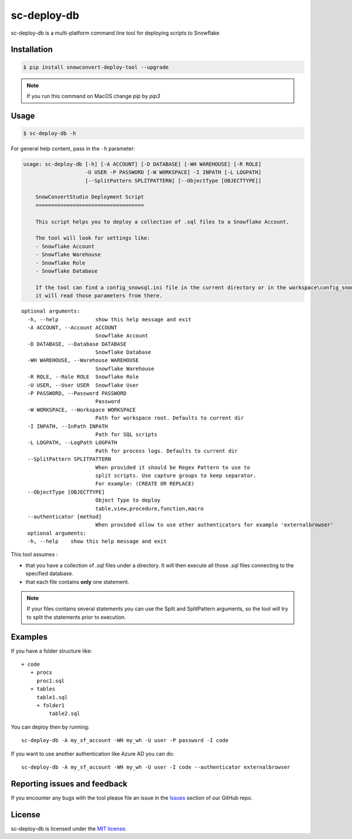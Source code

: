 sc-deploy-db
===============

sc-deploy-db is a multi-platform command line tool for deploying scripts to Snowflake

Installation
------------

.. code:: bash

    $ pip install snowconvert-deploy-tool --upgrade
    
.. note:: If you run this command on MacOS change `pip` by `pip3`


Usage
-----

.. code:: bash

    $ sc-deploy-db -h


For general help content, pass in the ``-h`` parameter:

.. code:: bash

    usage: sc-deploy-db [-h] [-A ACCOUNT] [-D DATABASE] [-WH WAREHOUSE] [-R ROLE]
                        -U USER -P PASSWORD [-W WORKSPACE] -I INPATH [-L LOGPATH]
                        [--SplitPattern SPLITPATTERN] [--ObjectType [OBJECTTYPE]]

        SnowConvertStudio Deployment Script
        ===================================

        This script helps you to deploy a collection of .sql files to a Snowflake Account.

        The tool will look for settings like:
        - Snowflake Account
        - Snowflake Warehouse
        - Snowflake Role
        - Snowflake Database

        If the tool can find a config_snowsql.ini file in the current directory or in the workspace\config_snowsql.ini location
        it will read those parameters from there.

::

    optional arguments:
      -h, --help            show this help message and exit
      -A ACCOUNT, --Account ACCOUNT
                            Snowflake Account
      -D DATABASE, --Database DATABASE
                            Snowflake Database
      -WH WAREHOUSE, --Warehouse WAREHOUSE
                            Snowflake Warehouse
      -R ROLE, --Role ROLE  Snowflake Role
      -U USER, --User USER  Snowflake User
      -P PASSWORD, --Password PASSWORD
                            Password
      -W WORKSPACE, --Workspace WORKSPACE
                            Path for workspace root. Defaults to current dir
      -I INPATH, --InPath INPATH
                            Path for SQL scripts
      -L LOGPATH, --LogPath LOGPATH
                            Path for process logs. Defaults to current dir
      --SplitPattern SPLITPATTERN
                            When provided it should be Regex Pattern to use to
                            split scripts. Use capture groups to keep separator.
                            For example: (CREATE OR REPLACE)
      --ObjectType [OBJECTTYPE]
                            Object Type to deploy
                            table,view,procedure,function,macro
      --authenticator [method]
                            When provided allow to use other authenticators for example 'externalbrowser'
      optional arguments:
      -h, --help    show this help message and exit

This tool assumes :

- that you have a collection of `.sql` files under a directory. It will then execute all those `.sql` files connecting to the specified database.
- that each file contains **only** one statement. 

.. note::  If your files contains several statements you can use the Split and SplitPattern arguments, so the tool will try to split the statements prior to execution.

Examples
--------

If you have a folder structure like:

::

    + code
       + procs
         proc1.sql
       + tables
         table1.sql
         + folder1
             table2.sql

You can deploy then by running:

::

    sc-deploy-db -A my_sf_account -WH my_wh -U user -P password -I code

If you want to use another authentication like Azure AD you can do:

::

    sc-deploy-db -A my_sf_account -WH my_wh -U user -I code --authenticator externalbrowser



Reporting issues and feedback
-----------------------------

If you encounter any bugs with the tool please file an issue in the
`Issues`_ section of our GitHub repo.


License
-------

sc-deploy-db is licensed under the `MIT license`_.


.. _Issues: https://github.com/MobilizeNet/SnowConvert_Support_Library/issues
.. _MIT license: https://github.com/MobilizeNet/SnowConvert_Support_Library/tools/snowconvert-deploy/LICENSE.txt
